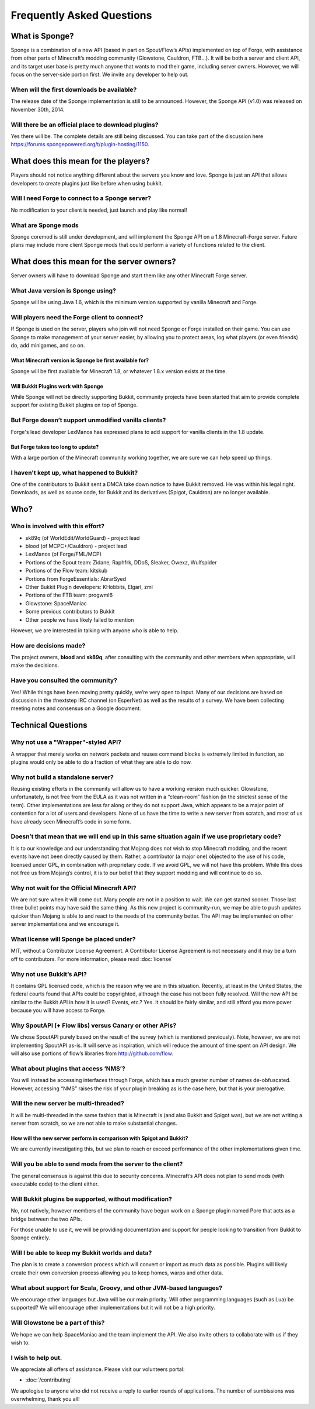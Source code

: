 Frequently Asked Questions
==========================

What is Sponge?
---------------

Sponge is a combination of a new API (based in part on Spout/Flow’s APIs)
implemented on top of Forge, with assistance from other parts of Minecraft’s
modding community (Glowstone, Cauldron, FTB...). It will be both a server
and client API, and its target user base is pretty much anyone that wants
to mod their game, including server owners. However, we will focus on the
server-side portion first. We invite any developer to help out.

When will the first downloads be available?
~~~~~~~~~~~~~~~~~~~~~~~~~~~~~~~~~~~~~~~~~~~

The release date of the Sponge implementation is still to be announced.
However, the Sponge API (v1.0) was released on November 30th, 2014.

Will there be an official place to download plugins?
~~~~~~~~~~~~~~~~~~~~~~~~~~~~~~~~~~~~~~~~~~~~~~~~~~~~

Yes there will be. The complete details are still being discussed. You
can take part of the discussion here
https://forums.spongepowered.org/t/plugin-hosting/1150.

What does this mean for the players?
------------------------------------

Players should not notice anything different about the servers you know
and love. Sponge is just an API that allows developers to create plugins
just like before when using bukkit.

Will I need Forge to connect to a Sponge server?
~~~~~~~~~~~~~~~~~~~~~~~~~~~~~~~~~~~~~~~~~~~~~~~~

No modification to your client is needed, just launch and play like
normal!

What are Sponge mods
~~~~~~~~~~~~~~~~~~~~

Sponge coremod is still under development, and will implement the Sponge
API on a 1.8 Minecraft-Forge server.
Future plans may include more client Sponge mods that could perform a
variety of functions related to the client.

What does this mean for the server owners?
------------------------------------------

Server owners will have to download Sponge and start them like any other
Minecraft Forge server.

What Java version is Sponge using?
~~~~~~~~~~~~~~~~~~~~~~~~~~~~~~~~~~

Sponge will be using Java 1.6, which is the minimum version supported by
vanilla Minecraft and Forge.

Will players need the Forge client to connect?
~~~~~~~~~~~~~~~~~~~~~~~~~~~~~~~~~~~~~~~~~~~~~~

If Sponge is used on the server, players who join will not need Sponge
or Forge installed on their game. You can use Sponge to make management
of your server easier, by allowing you to protect areas, log what
players (or even friends) do, add minigames, and so on.

What Minecraft version is Sponge be first available for?
^^^^^^^^^^^^^^^^^^^^^^^^^^^^^^^^^^^^^^^^^^^^^^^^^^^^^^^^

Sponge will be first available for Minecraft 1.8, or whatever 1.8.x
version exists at the time.

Will Bukkit Plugins work with Sponge
^^^^^^^^^^^^^^^^^^^^^^^^^^^^^^^^^^^^

While Sponge will not be directly supporting Bukkit, community projects
have been started that aim to provide complete support for existing
Bukkit plugins on top of Sponge.

But Forge doesn’t support unmodified vanilla clients?
~~~~~~~~~~~~~~~~~~~~~~~~~~~~~~~~~~~~~~~~~~~~~~~~~~~~~

Forge's lead developer LexManos has expressed plans to add support
for vanilla clients in the 1.8 update.

But Forge takes too long to update?
^^^^^^^^^^^^^^^^^^^^^^^^^^^^^^^^^^^

With a large portion of the Minecraft community working together, we are
sure we can help speed up things.

I haven't kept up, what happened to Bukkit?
~~~~~~~~~~~~~~~~~~~~~~~~~~~~~~~~~~~~~~~~~~~

One of the contributors to Bukkit sent a DMCA take down notice to have
Bukkit removed. He was within his legal right. Downloads, as well as
source code, for Bukkit and its derivatives (Spigot, Cauldron) are no
longer available.

Who?
----

Who is involved with this effort?
~~~~~~~~~~~~~~~~~~~~~~~~~~~~~~~~~

-  sk89q (of WorldEdit/WorldGuard) - project lead
-  blood (of MCPC+/Cauldron) - project lead
-  LexManos (of Forge/FML/MCP)
- Portions of the Spout team: Zidane, Raphfrk, DDoS, Sleaker, Owexz, Wulfspider
- Portions of the Flow team: kitskub
- Portions from ForgeEssentials: AbrarSyed
- Other Bukkit Plugin developers: KHobbits, Elgarl, zml
- Portions of the FTB team: progwml6
- Glowstone: SpaceManiac
- Some previous contributors to Bukkit
- Other people we have likely failed to mention

However, we are interested in talking with anyone who is able to help.

How are decisions made?
~~~~~~~~~~~~~~~~~~~~~~~

The project owners, **blood** and **sk89q**, after consulting with the
community and other members when appropriate, will make the decisions.

Have you consulted the community?
~~~~~~~~~~~~~~~~~~~~~~~~~~~~~~~~~

Yes! While things have been moving pretty quickly, we’re very open to
input. Many of our decisions are based on discussion in the #nextstep
IRC channel (on EsperNet) as well as the results of a survey. We have
been collecting meeting notes and consensus on a Google document.

Technical Questions
-------------------

Why not use a "Wrapper"-styled API?
~~~~~~~~~~~~~~~~~~~~~~~~~~~~~~~~~~~

A wrapper that merely works on network packets and reuses command blocks
is extremely limited in function, so plugins would only be able to do a
fraction of what they are able to do now.

Why not build a standalone server?
~~~~~~~~~~~~~~~~~~~~~~~~~~~~~~~~~~

Reusing existing efforts in the community will allow us to have a
working version much quicker. Glowstone, unfortunately, is not free from
the EULA as it was not written in a “clean-room” fashion (in the
strictest sense of the term). Other implementations are less far along
or they do not support Java, which appears to be a major point of
contention for a lot of users and developers. None of us have the time
to write a new server from scratch, and most of us have already seen
Minecraft’s code in some form.

Doesn’t that mean that we will end up in this same situation again if we use proprietary code?
~~~~~~~~~~~~~~~~~~~~~~~~~~~~~~~~~~~~~~~~~~~~~~~~~~~~~~~~~~~~~~~~~~~~~~~~~~~~~~~~~~~~~~~~~~~~~~

It is to our knowledge and our understanding that Mojang does not wish
to stop Minecraft modding, and the recent events have not been directly
caused by them. Rather, a contributor (a major one) objected to the use
of his code, licensed under GPL, in combination with proprietary code.
If we avoid GPL, we will not have this problem. While this does not free
us from Mojang’s control, it is to our belief that they support modding
and will continue to do so.

Why not wait for the Official Minecraft API?
~~~~~~~~~~~~~~~~~~~~~~~~~~~~~~~~~~~~~~~~~~~~

We are not sure when it will come out. Many people are not in a position
to wait. We can get started sooner. Those last three bullet points may
have said the same thing. As this new project is community-run, we may
be able to push updates quicker than Mojang is able to and react to the
needs of the community better. The API may be implemented on other
server implementations and we encourage it.

What license will Sponge be placed under?
~~~~~~~~~~~~~~~~~~~~~~~~~~~~~~~~~~~~~~~~~

MIT, without a Contributor License Agreement. A Contributor License
Agreement is not necessary and it may be a turn off to contributors.
For more information, please read :doc:`license`

Why not use Bukkit’s API?
~~~~~~~~~~~~~~~~~~~~~~~~~

It contains GPL licensed code, which is the reason why we are in this
situation. Recently, at least in the United States, the federal courts
found that APIs could be copyrighted, although the case has not been
fully resolved. Will the new API be similar to the Bukkit API in how it
is used? Events, etc.? Yes. It should be fairly similar, and still
afford you more power because you will have access to Forge.

Why SpoutAPI (+ Flow libs) versus Canary or other APIs?
~~~~~~~~~~~~~~~~~~~~~~~~~~~~~~~~~~~~~~~~~~~~~~~~~~~~~~~

We chose SpoutAPI purely based on the result of the survey (which is
mentioned previously). Note, however, we are not implementing SpoutAPI
as-is. It will serve as inspiration, which will reduce the amount of
time spent on API design. We will also use portions of flow’s libraries
from http://github.com/flow.

What about plugins that access ‘NMS’?
~~~~~~~~~~~~~~~~~~~~~~~~~~~~~~~~~~~~~

You will instead be accessing interfaces through Forge, which has a much
greater number of names de-obfuscated. However, accessing “NMS” raises
the risk of your plugin breaking as is the case here, but that is your
prerogative.

Will the new server be multi-threaded?
~~~~~~~~~~~~~~~~~~~~~~~~~~~~~~~~~~~~~~

It will be multi-threaded in the same fashion that is Minecraft is (and
also Bukkit and Spigot was), but we are not writing a server from
scratch, so we are not able to make substantial changes.

How will the new server perform in comparison with Spigot and Bukkit?
^^^^^^^^^^^^^^^^^^^^^^^^^^^^^^^^^^^^^^^^^^^^^^^^^^^^^^^^^^^^^^^^^^^^^

We are currently investigating this, but we plan to reach or exceed
performance of the other implementations given time.

Will you be able to send mods from the server to the client?
~~~~~~~~~~~~~~~~~~~~~~~~~~~~~~~~~~~~~~~~~~~~~~~~~~~~~~~~~~~~

The general consensus is against this due to security concerns.
Minecraft’s API does not plan to send mods (with executable code) to the
client either.

Will Bukkit plugins be supported, without modification?
~~~~~~~~~~~~~~~~~~~~~~~~~~~~~~~~~~~~~~~~~~~~~~~~~~~~~~~

No, not natively, however members of the community have begun work on a
Sponge plugin named Pore that acts as a bridge between the two APIs.

For those unable to use it, we will be providing documentation and
support for people looking to transition from Bukkit to Sponge entirely.

Will I be able to keep my Bukkit worlds and data?
~~~~~~~~~~~~~~~~~~~~~~~~~~~~~~~~~~~~~~~~~~~~~~~~~

The plan is to create a conversion process which will convert or import
as much data as possible. Plugins will likely create their own
conversion process allowing you to keep homes, warps and other data.

What about support for Scala, Groovy, and other JVM-based languages?
~~~~~~~~~~~~~~~~~~~~~~~~~~~~~~~~~~~~~~~~~~~~~~~~~~~~~~~~~~~~~~~~~~~~

We encourage other languages but Java will be our main priority. Will
other programming languages (such as Lua) be supported? We will
encourage other implementations but it will not be a high priority.

Will Glowstone be a part of this?
~~~~~~~~~~~~~~~~~~~~~~~~~~~~~~~~~

We hope we can help SpaceManiac and the team implement the API. We also
invite others to collaborate with us if they wish to.

I wish to help out.
~~~~~~~~~~~~~~~~~~~

We appreciate all offers of assistance. Please visit our volunteers portal:

-  :doc:`/contributing`

We apologise to anyone who did not receive a reply to earlier rounds of
applications. The number of sumbissions was overwhelming, thank you all!
